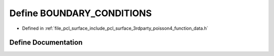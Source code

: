 .. _exhale_define_function__data_8h_1a32a268ff79761da7f205d34781f5f9ea:

Define BOUNDARY_CONDITIONS
==========================

- Defined in :ref:`file_pcl_surface_include_pcl_surface_3rdparty_poisson4_function_data.h`


Define Documentation
--------------------


.. doxygendefine:: BOUNDARY_CONDITIONS
